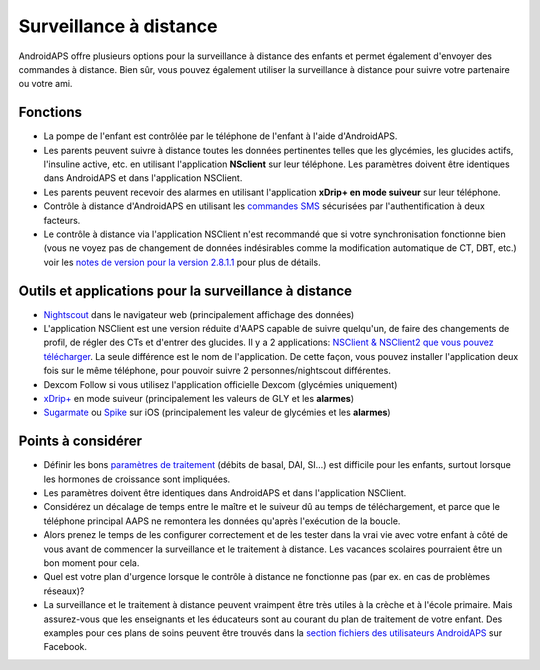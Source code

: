 Surveillance à distance
**************************************************

.. image:: ../images/KidsMonitoring.png
  :alt: Surveillance des enfants
  
AndroidAPS offre plusieurs options pour la surveillance à distance des enfants et permet également d'envoyer des commandes à distance. Bien sûr, vous pouvez également utiliser la surveillance à distance pour suivre votre partenaire ou votre ami.

Fonctions
==================================================
* La pompe de l'enfant est contrôlée par le téléphone de l'enfant à l'aide d'AndroidAPS.
* Les parents peuvent suivre à distance toutes les données pertinentes telles que les glycémies, les glucides actifs, l'insuline active, etc. en utilisant l'application **NSclient** sur leur téléphone. Les paramètres doivent être identiques dans AndroidAPS et dans l'application NSClient.
* Les parents peuvent recevoir des alarmes en utilisant l'application **xDrip+ en mode suiveur** sur leur téléphone.
* Contrôle à distance d'AndroidAPS en utilisant les `commandes SMS <../Children/SMS-Commands.html>`_ sécurisées par l'authentification à deux facteurs.
* Le contrôle à distance via l'application NSClient n'est recommandé que si votre synchronisation fonctionne bien (vous ne voyez pas de changement de données indésirables comme la modification automatique de CT, DBT, etc.) voir les `notes de version pour la version 2.8.1.1 <../Installing-AndroidAPS/Releasenotes.html#conseils-importants>`_ pour plus de détails.

Outils et applications pour la surveillance à distance
==================================================
*	`Nightscout <http://www.nightscout.info/>`_ dans le navigateur web (principalement affichage des données)
* L'application NSClient est une version réduite d'AAPS capable de suivre quelqu'un, de faire des changements de profil, de régler des CTs et d'entrer des glucides. Il y a 2 applications: `NSClient & NSClient2 que vous pouvez télécharger <https://github.com/nightscout/AndroidAPS/releases/>`_. La seule différence est le nom de l'application. De cette façon, vous pouvez installer l'application deux fois sur le même téléphone, pour pouvoir suivre 2 personnes/nightscout différentes.
*	Dexcom Follow si vous utilisez l'application officielle Dexcom (glycémies uniquement)
*	`xDrip+ <../Configuration/xdrip.html>`_ en mode suiveur (principalement les valeurs de GLY et les **alarmes**)
*	`Sugarmate <https://sugarmate.io/>`_ ou `Spike <https://spike-app.com/>`_ sur iOS (principalement les valeur de glycémies et les **alarmes**)

Points à considérer
==================================================
* Définir les bons `paramètres de traitement <../Getting-Started/FAQ.html#comment-faire-pour-commencer>`_ (débits de basal, DAI, SI...) est difficile pour les enfants, surtout lorsque les hormones de croissance sont impliquées. 
* Les paramètres doivent être identiques dans AndroidAPS et dans l'application NSClient.
* Considérez un décalage de temps entre le maître et le suiveur dû au temps de téléchargement, et parce que le téléphone principal AAPS ne remontera les données qu'après l'exécution de la boucle.
* Alors prenez le temps de les configurer correctement et de les tester dans la vrai vie avec votre enfant à côté de vous avant de commencer la surveillance et le traitement à distance. Les vacances scolaires pourraient être un bon moment pour cela.
* Quel est votre plan d'urgence lorsque le contrôle à distance ne fonctionne pas (par ex. en cas de problèmes réseaux)?
* La surveillance et le traitement à distance peuvent vraimpent être très utiles à la crèche et à l'école primaire. Mais assurez-vous que les enseignants et les éducateurs sont au courant du plan de traitement de votre enfant. Des examples pour ces plans de soins peuvent être trouvés dans la `section fichiers des utilisateurs AndroidAPS <https://www.facebook.com/groups/AndroidAPSUsers/files/>`_ sur Facebook.
